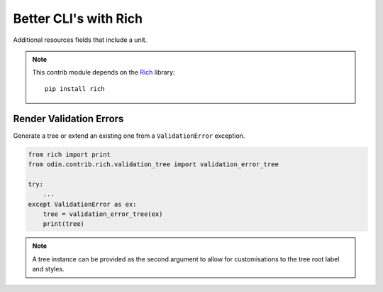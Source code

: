 ######################
Better CLI's with Rich
######################

Additional resources fields that include a unit.

.. note::

    This contrib module depends on the `Rich <https://rich.readthedocs.io/en/latest/introduction.html>`_ library::

        pip install rich



Render Validation Errors
========================

Generate a tree or extend an existing one from a ``ValidationError`` exception.

.. code-block:: python

    from rich import print
    from odin.contrib.rich.validation_tree import validation_error_tree

    try:
        ...
    except ValidationError as ex:
        tree = validation_error_tree(ex)
        print(tree)

.. note::
    A tree instance can be provided as the second argument to allow for customisations
    to the tree root label and styles.

